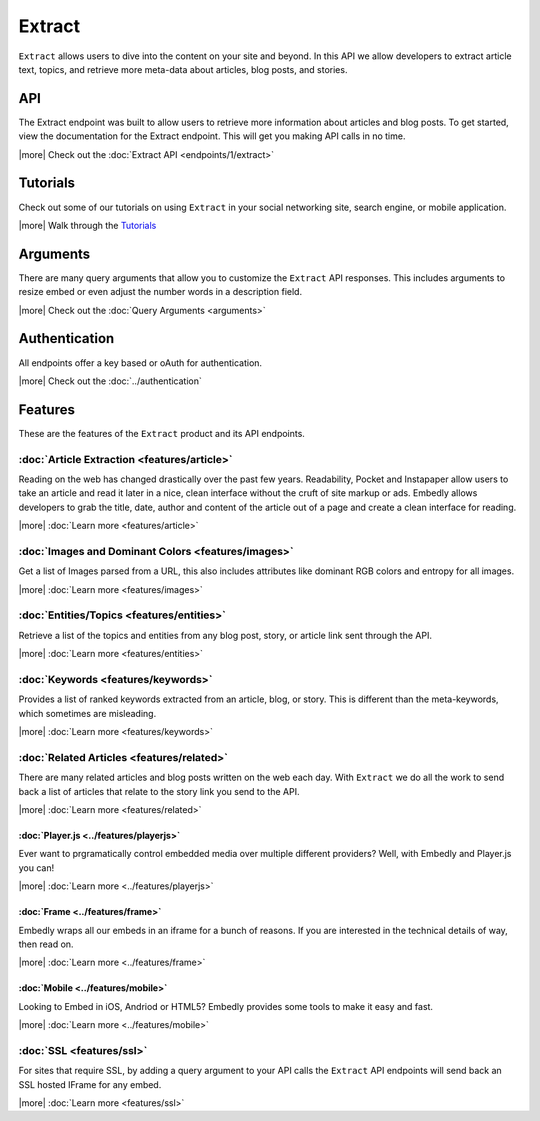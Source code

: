 Extract
=======

``Extract`` allows users to dive into the content on your site and beyond.
In this API we allow developers to extract article text, topics,
and retrieve more meta-data about articles, blog posts, and stories.

API
---
The Extract endpoint was built to allow users to retrieve more information
about articles and blog posts. To get started, view the documentation for the
Extract endpoint. This will get you making API calls in no time.

|more| Check out the :doc:`Extract API <endpoints/1/extract>`

Tutorials
---------
Check out some of our tutorials on using ``Extract`` in your social networking
site, search engine, or mobile application.

|more| Walk through the `Tutorials </docs/tutorials>`_

Arguments
---------
There are many query arguments that allow you to customize the ``Extract`` API responses.
This includes arguments to resize embed or even adjust the number words in a
description field.

|more| Check out the :doc:`Query Arguments <arguments>`

Authentication
--------------
All endpoints offer a key based or oAuth for authentication.

|more| Check out the :doc:`../authentication`


Features
--------
These are the features of the ``Extract`` product and its API endpoints.

:doc:`Article Extraction <features/article>`
""""""""""""""""""""""""""""""""""""""""""""

Reading on the web has changed drastically over the past few years.
Readability, Pocket and Instapaper allow users to take an article and read it
later in a nice, clean interface without the cruft of site markup or ads.
Embedly allows developers to grab the title, date, author and content of the
article out of a page and create a clean interface for reading.

|more| :doc:`Learn more <features/article>`


:doc:`Images and Dominant Colors <features/images>`
"""""""""""""""""""""""""""""""""""""""""""""""""""
Get a list of Images parsed from a URL, this also includes attributes like
dominant RGB colors and entropy for all images.

|more| :doc:`Learn more <features/images>`


:doc:`Entities/Topics <features/entities>`
""""""""""""""""""""""""""""""""""""""""""
Retrieve a list of the topics and entities from any blog post,
story, or article link sent through the API.

|more| :doc:`Learn more <features/entities>`


:doc:`Keywords <features/keywords>`
"""""""""""""""""""""""""""""""""""
Provides a list of ranked keywords extracted from an article, blog,
or story. This is different than the meta-keywords, which sometimes
are misleading.

|more| :doc:`Learn more <features/keywords>`


:doc:`Related Articles <features/related>`
""""""""""""""""""""""""""""""""""""""""""
There are many related articles and blog posts written on the web each day.
With ``Extract`` we do all the work to send back a list of articles that relate
to the story link you send to the API.

|more| :doc:`Learn more <features/related>`


:doc:`Player.js <../features/playerjs>`
^^^^^^^^^^^^^^^^^^^^^^^^^^^^^^^^^^^^^^^
Ever want to prgramatically control embedded media over multiple different
providers? Well, with Embedly and Player.js you can!

|more| :doc:`Learn more <../features/playerjs>`

:doc:`Frame <../features/frame>`
^^^^^^^^^^^^^^^^^^^^^^^^^^^^^^^^
Embedly wraps all our embeds in an iframe for a bunch of reasons. If you are
interested in the technical details of way, then read on.

|more| :doc:`Learn more <../features/frame>`


:doc:`Mobile <../features/mobile>`
^^^^^^^^^^^^^^^^^^^^^^^^^^^^^^^^^^
Looking to Embed in iOS, Andriod or HTML5? Embedly provides some tools to make
it easy and fast.

|more| :doc:`Learn more <../features/mobile>`

:doc:`SSL <features/ssl>`
"""""""""""""""""""""""""
For sites that require SSL, by adding a query argument to your API calls
the ``Extract`` API endpoints will send back an SSL hosted IFrame for any
embed.

|more| :doc:`Learn more <features/ssl>`

